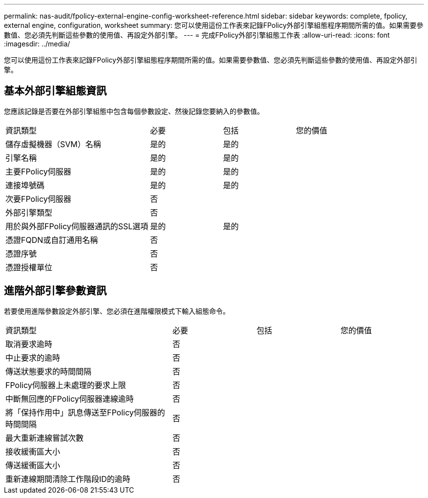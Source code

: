 ---
permalink: nas-audit/fpolicy-external-engine-config-worksheet-reference.html 
sidebar: sidebar 
keywords: complete, fpolicy, external engine, configuration, worksheet 
summary: 您可以使用這份工作表來記錄FPolicy外部引擎組態程序期間所需的值。如果需要參數值、您必須先判斷這些參數的使用值、再設定外部引擎。 
---
= 完成FPolicy外部引擎組態工作表
:allow-uri-read: 
:icons: font
:imagesdir: ../media/


[role="lead"]
您可以使用這份工作表來記錄FPolicy外部引擎組態程序期間所需的值。如果需要參數值、您必須先判斷這些參數的使用值、再設定外部引擎。



== 基本外部引擎組態資訊

您應該記錄是否要在外部引擎組態中包含每個參數設定、然後記錄您要納入的參數值。

[cols="40,20,20,20"]
|===


| 資訊類型 | 必要 | 包括 | 您的價值 


 a| 
儲存虛擬機器（SVM）名稱
 a| 
是的
 a| 
是的
 a| 



 a| 
引擎名稱
 a| 
是的
 a| 
是的
 a| 



 a| 
主要FPolicy伺服器
 a| 
是的
 a| 
是的
 a| 



 a| 
連接埠號碼
 a| 
是的
 a| 
是的
 a| 



 a| 
次要FPolicy伺服器
 a| 
否
 a| 
 a| 



 a| 
外部引擎類型
 a| 
否
 a| 
 a| 



 a| 
用於與外部FPolicy伺服器通訊的SSL選項
 a| 
是的
 a| 
是的
 a| 



 a| 
憑證FQDN或自訂通用名稱
 a| 
否
 a| 
 a| 



 a| 
憑證序號
 a| 
否
 a| 
 a| 



 a| 
憑證授權單位
 a| 
否
 a| 
 a| 

|===


== 進階外部引擎參數資訊

若要使用進階參數設定外部引擎、您必須在進階權限模式下輸入組態命令。

[cols="40,20,20,20"]
|===


| 資訊類型 | 必要 | 包括 | 您的價值 


 a| 
取消要求逾時
 a| 
否
 a| 
 a| 



 a| 
中止要求的逾時
 a| 
否
 a| 
 a| 



 a| 
傳送狀態要求的時間間隔
 a| 
否
 a| 
 a| 



 a| 
FPolicy伺服器上未處理的要求上限
 a| 
否
 a| 
 a| 



 a| 
中斷無回應的FPolicy伺服器連線逾時
 a| 
否
 a| 
 a| 



 a| 
將「保持作用中」訊息傳送至FPolicy伺服器的時間間隔
 a| 
否
 a| 
 a| 



 a| 
最大重新連線嘗試次數
 a| 
否
 a| 
 a| 



 a| 
接收緩衝區大小
 a| 
否
 a| 
 a| 



 a| 
傳送緩衝區大小
 a| 
否
 a| 
 a| 



 a| 
重新連線期間清除工作階段ID的逾時
 a| 
否
 a| 
 a| 

|===